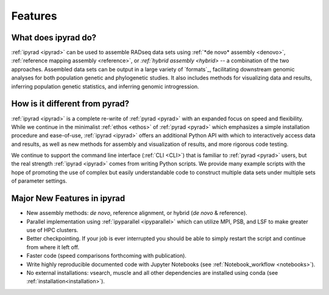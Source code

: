 
.. _features:


Features
========


What does ipyrad do?
----------------------
:ref:`ipyrad <ipyrad>` can be used to assemble RADseq data sets using 
:ref:`*de novo* assembly <denovo>`, :ref:`reference mapping assembly <reference>`, 
or `:ref:`hybrid assembly <hybrid>` -- a combination of the two approaches. 
Assembled data sets can be output in a large variety of `formats`_, facilitating downstream genomic analyses for both population genetic and phylogenetic 
studies. It also includes methods for visualizing data and results, inferring population genetic statistics, and inferring genomic introgression.


How is it different from pyrad?
-------------------------------
:ref:`ipyrad <ipyrad>` is a complete re-write of :ref:`pyrad <pyrad>` with 
an expanded focus on speed and flexibility. While we continue in the minimalist 
:ref:`ethos <ethos>` of :ref:`pyrad <pyrad>` which emphasizes a simple installation procedure and ease-of-use, :ref:`ipyrad <ipyrad>` offers an additional Python API
with which to interactively access data and results, as well as new methods for 
assembly and visualization of results, and more rigorous code testing. 

We continue to support the command line interface (:ref:`CLI <CLI>`) that 
is familiar to :ref:`pyrad <pyrad>` users, but the real strength 
:ref:`ipyrad <ipyrad>` comes from writing Python scripts. We provide many 
example scripts with the hope of promoting the use of complex but easily 
understandable code to construct multiple data sets under multiple sets
of parameter settings. 


Major New Features in ipyrad
----------------------

* New assembly methods: *de novo*, reference alignment, or hybrid (*de novo* & reference).
* Parallel implementation using :ref:`ipyparallel <ipyparallel>` which can utilize MPI, PSB, and LSF to make greater use of HPC clusters.
* Better checkpointing. If your job is ever interrupted you should be able to simply restart the script and continue from where it left off.
* Faster code (speed comparisons forthcoming with publication).
* Write highly reproducible documented code with Jupyter Notebooks (see :ref:`Notebook_workflow <notebooks>`).
* No external installations: vsearch, muscle and all other dependencies are installed  using conda (see :ref:`installation<installation>`).

